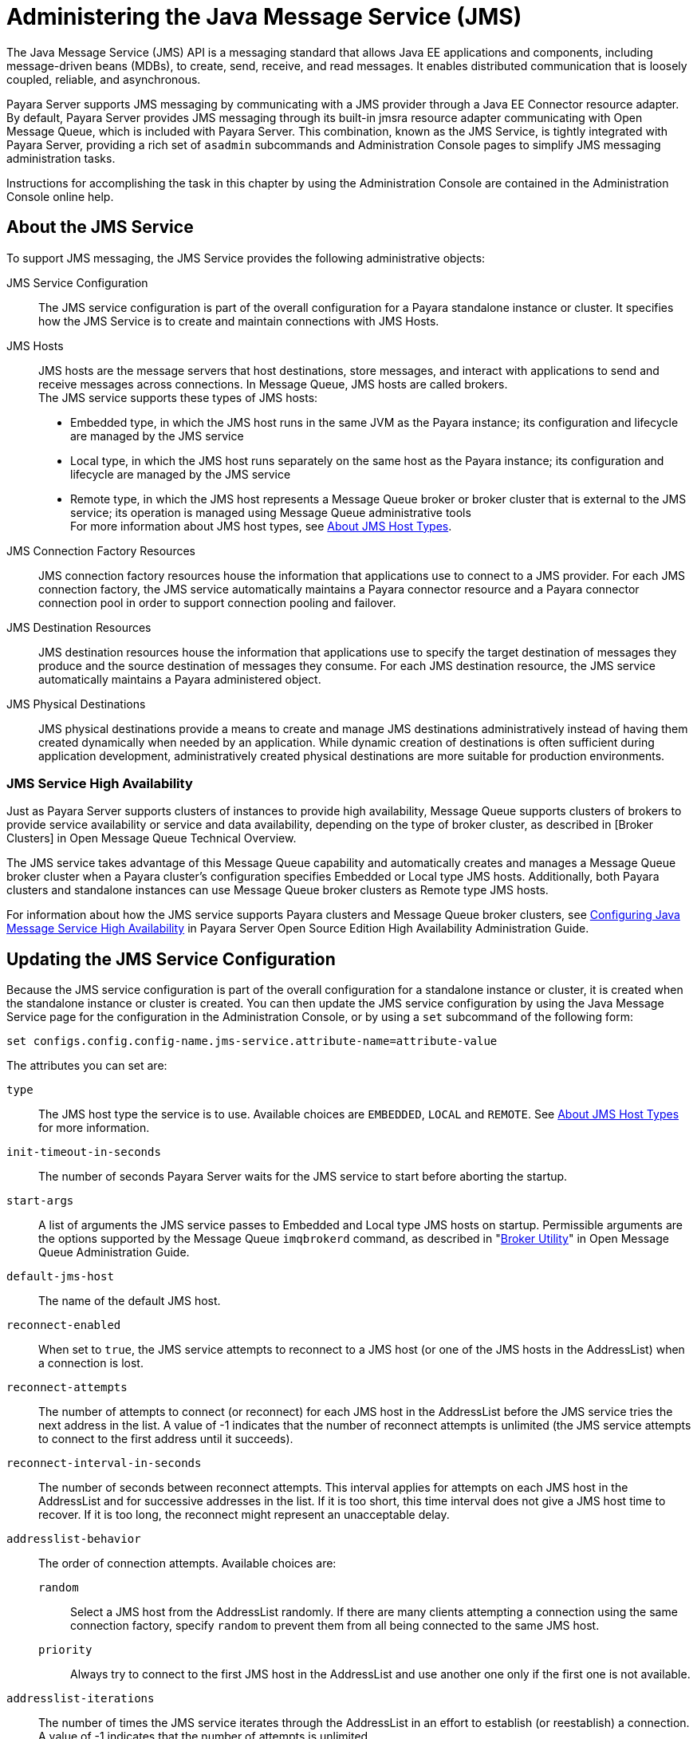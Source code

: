[[administering-the-java-message-service-jms]]
= Administering the Java Message Service (JMS)

The Java Message Service (JMS) API is a messaging standard that allows Java EE applications and components, including message-driven
beans (MDBs), to create, send, receive, and read messages. It enables distributed communication that is loosely coupled, reliable,
and asynchronous.

Payara Server supports JMS messaging by communicating with a JMS provider through a Java EE Connector resource adapter. By default,
Payara Server provides JMS messaging through its built-in jmsra resource adapter communicating with Open Message Queue, which is
included with Payara Server. This combination, known as the JMS Service, is tightly integrated with Payara Server, providing a
rich set of `asadmin` subcommands and Administration Console pages to simplify JMS messaging administration tasks.

Instructions for accomplishing the task in this chapter by using the Administration Console are contained in the Administration Console online help.

[[about-the-jms-service]]
== About the JMS Service

To support JMS messaging, the JMS Service provides the following administrative objects:

JMS Service Configuration::
  The JMS service configuration is part of the overall configuration for a Payara standalone instance or cluster. It specifies how the JMS Service is to
create and maintain connections with JMS Hosts.
JMS Hosts::
  JMS hosts are the message servers that host destinations, store   messages, and interact with applications to send and receive messages across connections.
  In Message Queue, JMS hosts are called brokers. +
  The JMS service supports these types of JMS hosts: +
  * Embedded type, in which the JMS host runs in the same JVM as the Payara instance; its configuration and lifecycle are managed by the JMS service
  * Local type, in which the JMS host runs separately on the same host as the Payara instance; its configuration and lifecycle are managed by the JMS service
  * Remote type, in which the JMS host represents a Message Queue broker or broker cluster that is external to the JMS service; its operation is managed using
  Message Queue administrative tools +
  For more information about JMS host types, see xref:docs:administration-guide:jms.adoc#about-jms-host-types[About JMS Host Types].
JMS Connection Factory Resources::
  JMS connection factory resources house the information that applications use to connect to a JMS provider. For each JMS connection factory, the JMS service
  automatically maintains a Payara connector resource and a Payara connector connection pool in order to support connection pooling and failover.
JMS Destination Resources::
  JMS destination resources house the information that applications use to specify the target destination of messages they produce and the source destination of
  messages they consume. For each JMS destination resource, the JMS service automatically maintains a Payara administered object.
JMS Physical Destinations::
  JMS physical destinations provide a means to create and manage JMS destinations administratively instead of having them created dynamically when needed by an application.
  While dynamic creation of destinations is often sufficient during application development, administratively created physical destinations are more suitable for production environments.

[[jms-service-high-availability]]
=== JMS Service High Availability

Just as Payara Server supports clusters of instances to provide high availability, Message Queue supports clusters of brokers to provide service availability or
service and data availability, depending on the type of broker cluster, as described in [Broker Clusters] in Open Message Queue Technical Overview.

The JMS service takes advantage of this Message Queue capability and automatically creates and manages a Message Queue broker cluster when a Payara cluster's configuration
specifies Embedded or Local type JMS hosts. Additionally, both Payara clusters and standalone instances can use Message Queue broker clusters as Remote type JMS hosts.

For information about how the JMS service supports Payara clusters and Message Queue broker clusters,
see xref:docs:ha-administration-guide:jms.adoc#configuring-java-message-service-high-availability[Configuring Java Message Service High Availability] in Payara Server Open
Source Edition High Availability Administration Guide.

[[updating-the-jms-service-configuration]]
== Updating the JMS Service Configuration

Because the JMS service configuration is part of the overall configuration for a standalone instance or cluster, it is created when the standalone instance or cluster is
created. You can then update the JMS service configuration by using the Java Message Service page for the configuration in the Administration Console, or by using a `set`
subcommand of the following form:

[source,shell]
----
set configs.config.config-name.jms-service.attribute-name=attribute-value
----

The attributes you can set are:

`type`::
  The JMS host type the service is to use. Available choices are
  `EMBEDDED`, `LOCAL` and `REMOTE`. See xref:docs:administration-guide:jms.adoc#about-jms-host-types[About JMS Host Types] for more information.
`init-timeout-in-seconds`::
  The number of seconds Payara Server waits for the JMS service to start before aborting the startup.
`start-args`::
  A list of arguments the JMS service passes to Embedded and Local type JMS hosts on startup. Permissible arguments are the options supported
  by the Message Queue `imqbrokerd` command, as described in "link:../../openmq/mq-admin-guide/command-line-reference.html#GMADG00280[Broker Utility]" in Open Message Queue
  Administration Guide.
`default-jms-host`::
  The name of the default JMS host.
`reconnect-enabled`::
  When set to `true`, the JMS service attempts to reconnect to a JMS host (or one of the JMS hosts in the AddressList) when a connection is lost.
`reconnect-attempts`::
  The number of attempts to connect (or reconnect) for each JMS host in the AddressList before the JMS service tries the next address in the list.
  A value of -1 indicates that the number of reconnect attempts is unlimited (the JMS service attempts to connect to the first address until it succeeds).
`reconnect-interval-in-seconds`::
  The number of seconds between reconnect attempts. This interval applies for attempts on each JMS host in the AddressList and for successive addresses in the list.
  If it is too short, this time interval does not give a JMS host time to recover. If it is too long, the reconnect might represent an unacceptable delay.
`addresslist-behavior`::
  The order of connection attempts. Available choices are: +
  `random`;;
    Select a JMS host from the AddressList randomly. If there are many clients attempting a connection using the same connection factory, specify `random` to prevent
    them from all being connected to the same JMS host.
  `priority`;;
    Always try to connect to the first JMS host in the AddressList and use another one only if the first one is not available.
`addresslist-iterations`::
  The number of times the JMS service iterates through the AddressList in an effort to establish (or reestablish) a connection. A value of -1 indicates that
  the number of attempts is unlimited.
`mq-scheme`::
`mq-service`::
  The Message Queue address scheme name and connection service name to use for the AddressList if a non-default scheme or service is to be used.
  See "link:../../openmq/mq-admin-guide/administered-object-attributes.html#GMADG00622[Connection Handling]" in Open Message Queue Administration Guide for syntax information.

NOTE: After making changes to the JMS service configuration, Payara Server instances that use the configuration must be restarted in order for the changes to be propagated.

[[setting-message-queue-broker-properties-in-the-jms-service-configuration]]
=== Setting Message Queue Broker Properties in the JMS Service Configuration

You can specify any Message Queue broker property in the JMS service configuration by adding it by name to the Additional Properties table on the Java Message
Service page for the configuration in the Administration Console, or by using a `set` subcommand of the following form:

[source,shell]
----
set configs.config.config-name.jms-service.property.broker-property-name=value
----

If the broker property name includes dots, preface the dots with two
backslashes (`\\`); for example, to set the `imq.system.max_count`
property, specify `imq\\.system\\.max_count` in the `set` subcommand.


NOTE: You can also set broker properties in the JMS host. If you set the same broker property in both the JMS service configuration and the JMS host,
the value specified in the JMS host is used.

[[administering-jms-hosts]]
== Administering JMS Hosts

A JMS host represents a Message Queue broker. JMS contains a JMS hosts list (the `AddressList` property) that contains all the JMS hosts that are used by Payara Server.
The JMS hosts list is populated with the hosts and ports of the specified Message Queue brokers and is updated whenever a JMS host configuration changes.
When you create JMS resources or deploy message driven beans, the resources or beans inherit the JMS hosts list.

For information about administering JMS hosts that are servicing Payara clusters,
see xref:docs:ha-administration-guide:jms.adoc#configuring-payara-clusters-to-use-message-queue-broker-clusters[Configuring Payara Clusters to Use Message Queue Broker Clusters] in
Payara Server Open Source Edition High Availability Administration Guide.

[[about-jms-host-types]]
=== About JMS Host Types

The JMS service uses Message Queue (MQ) brokers as JMS hosts, integrating them in three ways:

Embedded Type::
  When the JMS service configuration's `type` attribute is `EMBEDDED`, the MQ broker is co-located in the same JVM as the Payara server instance it services.
  The JMS service starts it in-process and manages its configuration and lifecycle. For this type, the JMS service uses lazy initialization to start the broker when the first JMS operation
is requested instead of immediately when the Payara instance is started. If necessary, you can force startup of the broker by
using the xref:docs:reference-manual:jms-ping.adoc[`jms-ping`] command. Additionally, if the Payara instance is a standalone instance (not a clustered instance),
JMS operations use a Message Queue feature called direct mode to bypass the networking stack, leading to performance optimization.

Local Type::
  When the JMS service configuration's `type` attribute is `LOCAL`, the JMS service starts the MQ broker specified in the configuration as the default JMS host in a
  separate process on the same host as the Payara server instance. The JMS service manages its configuration and lifecycle. For this type, the JMS service starts the broker
  immediately when the Payara instance is started. The JMS service provides the Message Queue broker an additional port to start the RMI registry. This port number is equal
  to the broker's JMS port plus 100. For example, if the JMS port number is 37676, then the additional port's number will be 37776. Additionally, the `start-args` property
  of the JMS service configuration can be used to specify Message Queue broker startup options.
Remote Type::
  When the JMS service configuration's `type` attribute is `REMOTE`, the JMS service uses the information defined by the default JMS host to communicate with an
  MQ broker or broker cluster that has been configured and started using Message Queue tools. Ongoing administration and tuning of the broker or broker cluster
  are also performed using Message Queue tools.

[[configuring-embedded-and-local-jms-hosts]]
=== Configuring Embedded and Local JMS Hosts

Because the JMS service, not Message Queue, manages Embedded and Local JMS hosts automatically, you should avoid using Message Queue utilities to configure them. Instead,
specify broker properties in the JMS service configuration or in the JMS host.

Should the need to use Message Queue utilities arise, you must use the `-varhome` option when running certain Message Queue utilities to specify the `IMQ_VARHOME`
location of the Embedded or Local JMS host. This location depends on which Payara instance the JMS host is servicing:

* For `server`, the Domain Administration Server (DAS), the `IMQ_VARHOME` location is:
+
[source,shell]
----
domain-root-dir/domain-dir/imq
----
* For any other Payara instance, the `IMQ_VARHOME` location is: +
[source,shell]
----
as-install/nodes/node-name/instance-name/imq
----

For example, the broker log file for an Embedded or Local JMS host servicing the DAS is available at domain-root-dir`/`domain-dir`/imq/instances/imqbroker/log/log.txt`,
and the broker log file for an Embedded or Local JMS host servicing any other Payara instance is
available at as-install`/nodes/`node-name`/`instance-name`/imq/instances/`mq-instance-name`/log/log.txt`.

NOTE: When using Message Queue utilities on the Windows platform, you must explicitly use the Windows executable (`.exe`) versions of the utilities,
even when running command shells such as Cygwin. For example, instead of running `imqcmd`, you must run `imqcmd.exe`.

[[to-create-a-jms-host]]
=== To Create a JMS Host

The default JMS service configuration includes a JMS host, `default_JMS_host`. For most situations, this host is sufficient, so replacing it or creating additional
JMS hosts is not often necessary and is a task for advanced users. Use the `create-jms-host` subcommand in remote `asadmin` mode to create an additional JMS host.

. Ensure that the server is running. Remote `asadmin` subcommands require a running server.
. Create the JMS host by using the xref:docs:reference-manual:create-jms-host.adoc[`create-jms-host`] subcommand:
+
[source,shell]
----
asadmin> create-jms-host --mqhost hostName --mqport portNumber
--mquser adminUser --mqpassword adminPassword --target glassfishTarget
--property mqBrokerPropList --force trueFalse jms-host-name
----
`--mqhost`::
  The host name of the Message Queue broker.
`--mqport`::
  The port number of the Message Queue broker.
`--mquser`::
  The user name of the administrative user of the Message Queue broker.
`--mqpassword`::
  The password of the administrative user of the Message Queue broker.
`--target`::
  The Payara Server object for which the JMS host is being created.
  For details, see link:../reference-manual/create-jms-host.html#GSRFM00039[`create-jms-host`].
`--property`::
  A list of one or more Message Queue broker properties to configure the broker. The list is colon-separated (`:`) and has the form:
+
[source,shell]
----
prop1Name=prop1Value:prop2Name=prop2Value:...
----
 If a broker property name includes dots, preface the dots with two backslashes (`\\`); for example, to include the `imq.system.max_count` property, specify
`imq\\.system\\.max_count` in the `--property` option. +

NOTE: You can also set broker properties in the JMS service configuration. If you set the same broker property in both the JMS host and the JMS service configuration,
the value specified in the JMS host is used.

`--force`::
  Specifies whether the subcommand overwrites the existing JMS host of the same name. The default value is `false`.
jms-host-name::
  The unique name of the JMS host.

[[example-17-1-creating-a-jms-host]]
.Example 17-1 Creating a JMS Host

This example creates a JMS host named `MyNewHost`.

[source,shell]
----
asadmin> create-jms-host --mqhost pigeon --mqport 7677
--mquser admin --mqpassword admin MyNewHost
Jms Host MyNewHost created.
Command create-jms-host executed successfully.
----

[[to-list-jms-hosts]]
=== To List JMS Hosts

Use the `list-jms-hosts` subcommand in remote `asadmin` mode to list the existing JMS hosts.

.  Ensure that the server is running. Remote `asadmin` subcommands require a running server.
.  List the JMS hosts by using the xref:docs:reference-manual:list-jms-hosts.adoc[`list-jms-hosts`] subcommand.

[[example-17-2-listing-jms-hosts]]
.Example 17-2 Listing JMS Hosts

The following subcommand lists the existing JMS hosts.

[source,shell]
----
asadmin> list-jms-hosts
default_JMS_host
MyNewHost
Command list-jmsdest executed successfully
----

[[to-update-a-jms-host]]
=== To Update a JMS Host

Use the `set` subcommand in remote `asadmin` mode to update an existing JMS host.

. Ensure that the server is running. Remote `asadmin` subcommands require a running server.
. Use the xref:docs:reference-manual:get.adoc[`get`] subcommand to list the current attribute values of the desired JMS host: +
[source,shell]
----
asadmin> get configs.config.config-name.jms-service.jms-host.jms-host-name.*
----
For information about JMS host attributes, see xref:docs:reference-manual:create-jms-host.adoc[`create-jms-host`(1)].
. Use the xref:docs:reference-manual:set.adoc[`set`] subcommand to modify a JMS host attribute: +
[source,shell]
----
asadmin> set configs.config.config-name.jms-service.jmshost.
jms-host-name.attribute-name=attribute-value
----

The attributes you can set are:::
`host`::
  The host name of the Message Queue broker.
`port`::
  The port number of the Message Queue broker.
`admin-user-name`::
  The user name of the administrative user of the Message Queue broker.
`admin-password`::
  The password of the administrative user of the Message Queue broker.
`property.`broker-property-name::
  A Message Queue broker property. The property, and the value assigned to it, are used to configure the Message Queue broker. +

  If the broker property name includes dots, preface the dots with two backslashes (`\\`); for example, to include the `imq.system.max_count` property,
  specify `imq\\.system\\.max_count` in the `set` subcommand. +

NOTE: You can also set broker properties in the JMS service configuration. If you set the same broker property in both the JMS host and the JMS service configuration,
the value specified in the JMS host is used.

[[example-17-3-updating-jms-host]]
.Example 17-3 Updating a JMS Host

This example changes the value of the `host` attribute of the JMS host `default_JMS_Host`. By default this value is `localhost`.

[source,shell]
----
asadmin> set configs.config.server-config.jms-service.jms-host.default_JMS_host.host=
"server1.middleware.example.com"
----

[[to-delete-a-jms-host]]
=== To Delete a JMS Host

Use the `delete-jms-host` subcommand in remote `asadmin` mode to delete a JMS host from the JMS service. If you delete the only JMS host,
the JMS service will not be able to start until you create a new JMS host.

. Ensure that the server is running. Remote `asadmin` subcommands require a running server.
. List the JMS hosts by using the xref:docs:reference-manual:list-jms-hosts.adoc[`list-jms-hosts`] subcommand.
. Delete a JMS host by using the xref:docs:reference-manual:delete-jms-host.adoc[`delete-jms-host`] subcommand.

[[example-17-4-deleting-a-jms-host]]
.Example 17-4 Deleting a JMS Host

This example deletes a JMS host named `MyNewHost`.

[source,shell]
----
asadmin> delete-jms-host MyNewHost
Command delete-jms-host executed successfully.
----

[[administering-jms-connection-factories-and-destinations]]
== Administering JMS Connection Factories and Destinations

The JMS API uses two kinds of administered objects. Connection factory objects allow an application to create other JMS objects programmatically.
Destination objects serve as repositories for messages. How these objects are created is specific to each implementation of JMS.
In Payara Server, JMS is implemented by performing the following tasks:

* Creating a connection factory
* Creating a destination, which requires creating a physical destination and a destination resource that refers to the physical destination

JMS applications use the Java Naming and Directory Interface (JNDI) API to access the connection factory and destination resources.
A JMS application normally uses at least one connection factory and at least one destination. By studying the application or consulting with the application developer,
you can determine what resources must be created. The order in which the resources are created does not matter.

The Jakarta EE standard specifies that certain default resources be made available to applications, and defines specific JNDI names for these default resources.
Payara Server makes these names available through the use of logical JNDI names, which map Java EE standard JNDI names to specific Payara Server resources.
For JMS connection factory resources, the Jakarta EE standard name `java:comp/DefaultJMSConnectionFactory` is mapped to the `jms/__defaultConnectionFactory` resource.

Payara Server provides the following types of connection factory objects: +

* `QueueConnectionFactory` objects, used for point-to-point communication
* `TopicConnectionFactory` objects, used for publish-subscribe communication
* `ConnectionFactory` objects, which can be used for both point-to-point and publish-subscribe communications (recommended for new applications)

Payara Server provides the following types of destination objects: +

* `Queue` objects, used for point-to-point communication
* `Topic` objects, used for publish-subscribe communication

The subcommands in this section can be used to administer both the connection factory resources and the destination resources.
For information on JMS service support of connection pooling and failover, see xref:docs:ha-administration-guide:jms.adoc#connection-failover[Connection Failover]
in Payara Server Open Source Edition High Availability Administration Guide. For instructions on administering physical destinations,
see xref:docs:administration-guide:jms.adoc#administering-jms-physical-destinations[Administering JMS Physical Destinations].

[[to-create-a-connection-factory-or-destination-resource]]
=== To Create a Connection Factory or Destination Resource

For each JMS connection factory that you create, Payara Server creates a connector connection pool and connector resource. For each JMS destination that you create,
Payara Server creates a connector admin object resource. If you delete a JMS resource, Payara Server automatically deletes the connector resources.

Use the `create-jms-resource` command in remote `asadmin` mode to create a JMS connection factory resource or a destination resource.

TIP: To specify the `addresslist` property (in the format `host:mqport,host2:mqport,host3:mqport`) for the `asadmin create-jms-resource` command,
escape the : by using `\\`. For example, `host1\\:mqport,host2\\:mqport,host3\\:mpqport`.

To update a JMS connection factory, use the `set` subcommand for the underlying connector connection pool,
See xref:docs:administration-guide:connectors.adoc#to-update-a-connector-connection-pool[To Update a Connector Connection Pool].

To update a destination, use the `set` subcommand for the admin object resource.
See xref:docs:administration-guide:connectors.adoc#to-update-an-administered-object[To Update an Administered Object].

. Ensure that the server is running. Remote `asadmin` subcommands require a running server.
. Create a JMS resource by using the xref:docs:reference-manual:create-jms-resource.adoc[`create-jms-resource`] command. +
Information about the properties for the subcommand is included in this help page.
. If needed, restart the server. +
Some properties require server restart. See xref:docs:administration-guide:overview.adoc[Configuration Changes That Require Restart].
If your server needs to be restarted, see xref:docs:administration-guide:domains.adoc#to-restart-a-domain[To Restart a Domain].

[[example-17-5-creating-a-jms-connection-factory]]
.Example 17-5 Creating a JMS Connection Factory

This example creates a connection factory resource of type `jakarta.jms.ConnectionFactory` whose JNDI name is `jms/DurableConnectionFactory`.
The `ClientId` property sets a client ID on the connection factory so that it can be used for durable subscriptions. The JNDI name for a JMS resource customarily
includes the `jms/` naming subcontext.

[source,shell]
----
asadmin> create-jms-resource --restype jakarta.jms.ConnectionFactory
--description "connection factory for durable subscriptions"
--property ClientId=MyID jms/DurableConnectionFactory
Command create-jms-resource executed successfully.
----

[[example-17-6-creating-a-jms-destination]]
.Example 17-6 Creating a JMS Destination

This example creates a destination resource whose JNDI name is `jms/MyQueue`.

[source,shell]
----
asadmin> create-jms-resource --restype jakarta.jms.Queue
--property Name=PhysicalQueue jms/MyQueue
Command create-jms-resource executed successfully.
----

[[to-list-jms-resources]]
=== To List JMS Resources

Use the `list-jms-resources` subcommand in remote `asadmin` mode to list the existing connection factory and destination resources.

. Ensure that the server is running. Remote `asadmin` subcommands require a running server.
. List the existing JMS resources by using the xref:docs:reference-manual:list-jms-resources.adoc[`list-jms-resources`] subcommand.

[[example-17-7-listing-all-jms-resources]]
.Example 17-7 Listing All JMS Resources

This example lists all the existing JMS connection factory and destination resources.

[source,shell]
----
asadmin> list-jms-resources
jms/Queue
jms/ConnectionFactory
jms/DurableConnectionFactory
jms/Topic
Command list-jms-resources executed successfully
----

[[example-17-8-list-a-jms-resource-of-a-specific-type]]
Example 17-8 Listing a JMS Resources of a Specific Type

This example lists the resources for the resource type `javax`.

[source,shell]
----
asadmin> list-jms-resources --restype jakarta.jms.TopicConnectionFactory
jms/DurableTopicConnectionFactory
jms/TopicConnectionFactory
Command list-jms-resources executed successfully.
----

[[to-delete-a-connection-factory-or-destination-resource]]
=== To Delete a Connection Factory or Destination Resource

Use the `delete-jms-resource` subcommand in remote `asadmin` mode to remove the specified connection factory or destination resource.

Before You Begin:

Ensure that you remove all references to the specified JMS resource before running this subcommand.

. Ensure that the server is running. Remote `asadmin` subcommands require a running server.
. List the existing JMS resources by using the xref:docs:reference-manual:list-jms-resources.adoc[`list-jms-resources`] subcommand.
. Delete the JMS resource by using the xref:docs:reference-manual:delete-jms-resource.adoc[`delete-jms-resource`] subcommand.

[[example-17-9-deleting-a-jms-resource]]
.Example 17-9 Deleting a JMS Resource

This example deletes the `jms/Queue` resource.

[source,shell]
----
asadmin> delete-jms-resource jms/Queue
Command delete-jms-resource executed successfully
----

[[administering-jms-physical-destinations]]
== Administering JMS Physical Destinations

Messages are delivered for routing and delivery to consumers by using physical destinations in the JMS provider.
A physical destination is identified and encapsulated by an administered object (such as a `Topic` or `Queue` destination resource) that an application component
uses to specify the destination of messages it is producing and the source of messages it is consuming. For instructions on configuring a destination resource,
see xref:docs:administration-guide:jms.adoc#to-create-a-connection-factory-or-destination-resource[To Create a Connection Factory or Destination Resource].

If a message-driven bean is deployed and the physical destination it listens to does not exist,
Payara Server automatically creates the physical destination and sets the value of the `maxNumActiveConsumers` property to `-1`. However, it is good practice to create
the physical destination beforehand. The first time that an application accesses a destination resource, Message Queue automatically creates the physical destination
specified by the Name property of the destination resource. This automatically created physical destination is temporary and expires after a period specified by a
Message Queue configuration property, provided that there are no messages in it and no message producers or consumers connected to it.

[[to-create-a-jms-physical-destination]]
=== To Create a JMS Physical Destination

For production purposes, always create physical destinations. During the development and testing phase, however, this step is not required.
Use the `create-jmsdest` subcommand in remote `asadmin` mode to create a physical destination.

Because a physical destination is actually a Message Queue object rather than a server object, you use Message Queue broker commands to update properties.

. Ensure that the server is running. Remote `asadmin` subcommands require a running server.
. Create a JMS physical destination by using the xref:docs:reference-manual:create-jmsdest.adoc[`create-jmsdest`] subcommand. +
Information about the properties for the subcommand is included in this help page.
. If needed, restart the server. +
Some properties require server restart. See xref:docs:administration-guide:overview.adoc#configuration-changes-that-require-restart[Configuration Changes That Require Restart].
If your server needs to be restarted, see xref:docs:administration-guide:domains.adoc#to-restart-a-domain[To Restart a Domain].


[[example-17-10-creating-a-jms-physical-destination]]
.Example 17-10 Creating a JMS Physical Destination

This example creates a queue named `PhysicalQueue`.

[source,shell]
----
asadmin> create-jmsdest --desttype queue --property
User=public:Password=public PhysicalQueue
Command create-jmsdest executed successfully.
----

[[to-list-jms-physical-destinations]]
=== To List JMS Physical Destinations

Use the `list-jmsdest` subcommand in remote `asadmin` mode to list the existing JMS physical destinations.

. Ensure that the server is running. Remote `asadmin` subcommands require a running server.
. List the existing JMS physical destinations by using the xref:docs:reference-manual:list-jmsdest.adoc[`list-jmsdest`] subcommand.

.Example 17-11 Listing JMS Physical Destinations
[source,shell]
----
asadmin> list-jmsdest
PhysicalQueue queue {}
PhysicalTopic topic {}
Command list-jmsdest executed successfully.
----
This example lists the physical destinations for the default server instance.

[[to-purge-messages-from-a-physical-destination]]
=== To Purge Messages From a Physical Destination

Use the `flush-jmsdest` subcommand in remote `asadmin` mode to purge the messages from a physical destination in the specified target's JMS service configuration.

. Ensure that the server is running. Remote `asadmin` subcommands require a running server.
. Purge messages from the a JMS physical destination by using the xref:docs:reference-manual:flush-jmsdest.adoc[`flush-jmsdest`] subcommand.
. If needed, restart the server. Some properties require server restart.
See xref:docs:administration-guide:overview.adoc#configuration-changes-that-require-restart[Configuration Changes That Require Restart].
If your server needs to be restarted, see  xref:docs:administration-guide:domains.adoc#to-restart-a-domain[To Restart a Domain].

.Example 17-12 Flushing Messages From a JMS Physical Destination
[source,shell]
----
asadmin> flush-jmsdest --desttype queue PhysicalQueue
Command flush-jmsdest executed successfully
----
This example purges messages from the queue named `PhysicalQueue`.

[[to-delete-a-jms-physical-destination]]
=== To Delete a JMS Physical Destination

Use the `delete-jmsdest` subcommand in remote `asadmin` mode to remove the specified JMS physical destination.

. Ensure that the server is running. Remote `asadmin` subcommands require a running server.
. List the existing JMS physical destinations by using the xref:docs:reference-manual:list-jmsdest.adoc[`list-jmsdest`] subcommand.
. Delete the physical resource by using the xref:docs:reference-manual:delete-jmsdest.adoc[`delete-jmsdest`] subcommand.

.Example 17-13 Deleting a Physical Destination
[source,shell]
----
asadmin> delete-jmsdest --desttype queue PhysicalQueue
Command delete-jmsdest executed successfully
----
This example deletes the queue named `PhysicalQueue`.

[[special-situations-when-using-the-jms-service]]
== Special Situations When Using the JMS Service

As mentioned earlier, Message Queue, through the built-in `jmsra` resource adapter, is tightly integrated with PayaraServer to provide JMS messaging managed through a
rich set of `asadmin` subcommands and Administration Console pages to simplify JMS messaging administration tasks. In most instances, this tight integration is
transparent and automatic, requiring no special effort on the part of an administrator. In certain special situations, though, an administrator must perform a task
such a setting a Message Queue broker property or a Payara object attribute to enable or disable a capability of the integration.

The topics in this section describe these situations.

Restarting an Embedded or Local Broker That Has Failed::
  Because the JMS service, not Message Queue, manages the lifecycle of brokers acting as Embedded and Local JMS hosts, do not use the `imqbrokerd`
  Message Queue utility to start such a broker that has failed. Instead, restart the Payara instance that the broker is servicing.
Changing the Admin User Password for an Embedded or Local Broker::
  Follow these steps to change the `admin` user password for an Embedded
  or Local broker: +
  . Make sure the broker is running.
  . Use the `imqusermgr` Message Queue utility to change the password of the `admin` user.
  . Edit the configuration of the JMS host, changing the password of the `admin` user to the new password.
  . Restart the Payara instance that the broker is servicing. +
  When changing the password for the brokers in a broker cluster, first   perform steps 1 and 2 on each broker. Then, perform step 3.
  Finally, perform step 4 on each broker. Using SSL to Connect to an Oracle Internet Directory (OID) or Oracle

Virtual Directory (OVD) User Respository::
  When using SSL to connect to an OID or OVD user repository, you must set the `imq.user_repository.ldap.ssl.socketfactory`
  Message Queue broker property to `com.sun.enterprise.security.auth.realm.ldap.CustomSocketFactory`.

[[troubleshooting-the-jms-service]]
== Troubleshooting the JMS Service

If you encounter problems, consider the following:

* Use the xref:docs:reference-manual:jms-ping.adoc[`jms-ping`] subcommand to confirm that the Message Queue broker is running.
* View the Payara Server log file. For `server`, the DomainAdministrations Server (DAS), the log is available at domain-dir`/logs/server.log`;
for other Payara instances, the log is available at as-install`/nodes/`node-name`/`instance-name`/logs/server.log`. +
If the log file indicates that a Message Queue broker acting as a Remote JMS host did not respond to a message, stop the broker and then restart it.
* View the broker log. For a broker associated with the Domain Administration Server (DAS), the log is available at domain-dir`/imq/instances/imqbroker/log/log.txt`;
for brokers associated with other Payara instances, the log is available at as-install`/nodes/`node-name`/`instance-name`/imq/instances/`mq-instance-name`/log/log.txt`.
* For Remote type JMS hosts, be sure to start Message Queue brokers first, then Payara Server instances.
* If all Message Queue brokers are down, it can take up to 30 minutes for Payara Server to go down or up when you are using the default values in JMS.
You can change the default values for this timeout. For example: +
[source,shell]
----
asadmin set domain1.jms-service.reconnect-interval-in-seconds=5
----

[[using-the-generic-resource-adapter-for-jms-to-integrate-supported-external-jms-providers]]
== Using the Generic Resource Adapter for JMS to Integrate Supported External JMS Providers

Payara Server supports the integration and use of Oracle WebLogic JMS and IBM WebSphere MQ JMS providers through the use of the Generic Resource Adapter for
JMS (GenericJMSRA). This Java EE connector 1.5 resource adapter can wrap the JMS client library of Oracle WebLogic JMS and IBM WebSphere MQ and make it available for
use by Payara. The adapter is a `.rar` archive that can be deployed and configured using Payara Server administration tools.

[[configuring-genericjmsra-for-supported-external-jms-providers]]
=== Configuring GenericJMSRA for Supported External JMS Providers

GenericJMSRA has three main properties that need to be configured: `SupportXA`, `DeliveryType`, and `ProviderIntegrationMode`.
The values that need to be set for them depends on the capabilities of the JMS provider being used, as follows:

* `SupportXA` — indicates whether the JMS provider supports XA or not.
* `DeliveryType` — indicates whether an MDB should use a `ConnectionConsumer` or `Consumer.receive()` when consuming messages.
* `ProviderIntegrationMode` — indicates what mode of integration is required. The available integration modes are jndi and javabean.
Some JMS providers support only one integration mode while others may offer the choice of both
** If jndi is specified, then the resource adapter will obtain JMS connection factories and destinations from the JMS provider's JNDI repository.
** If javabean is specified then the resource adapter will obtain JMS connection factories and destinations by instantiating the appropriate classes directly. +
Which option is specified determines which other properties need to be set.

[[to-deploy-and-configure-genericjmsra]]
==== *To Deploy and Configure GenericJMSRA*

Before deploying GenericJMSRA, JMS client libraries must be made available to Payara Server. For some JMS providers, client libraries might also include native libraries.
In such cases, these native libraries must be made available to any Payara Server JVMs.

. Download the `genericra.rar` archive.
. Deploy GenericJMSRA the same way you would deploy a connector module. +
See xref:docs:application-deployment-guide:deploying-applications.adoc#deploying-a-connector-module[Deploying a Connector Module] in
Payara Server Open Source Edition Application Deployment Guide.
. Configure the resource adapter's properties. See  xref:docs:administration-guide:jms.adoc#genericjmsra-configuration-properties[GenericJMSRA Configuration Properties].
. Create a connector connection pool. See xref:docs:administration-guide:connectors.adoc#to-create-a-connector-connection-pool[To Create a Connector Connection Pool].
. Create a connector resource. See xref:docs:administration-guide:connectors.adoc#to-create-a-connector-resource[To Create a Connector Resource].
.  Create an administered object resource. See xref:docs:administration-guide:connectors.adoc#to-create-an-administered-object[To Create an Administered Object].

[[genericjmsra-configuration-properties]]
==== *GenericJMSRA Configuration Properties*

The following table describes the properties that can be set to when configuring the resource adapter.

[header, cols="2,2,1,5"]
|===
|Property Name |Valid Values |Default Value |Description

|`SupportsXA` |`true/false` |false |Specifies whether the JMS client supports XA transactions.

|`DeliveryType` | `Synchronous`/`Asynchronous` |Asynchronous |Specifies whether an MDB should use a `ConnectionConsumer` (Asynchronous) or `consumer.receive()`
(Synchronous) when consuming messages.

|`QueueConnectionFactoryClassName` |A valid class name |None |Class name of `jakarta.jms.QueueConnectionFactory` implementation of the JMS client.
This class must be made available on the application server classpath. Used if `ProviderIntegrationMode` is `javabean`.

|`TopicConnectionFactoryClassName` |A valid class name |None |Class name of `jakarta.jms.TopicConnectionFactory` implementation of the JMS client.
This class must be made available on the application server classpath. Used if `ProviderIntegrationMode` is specified as `javabean`.

|`XAConnectionFactoryClassName` |A valid class name |None |Class name of `jakarta.jms.ConnectionFactory` implementation of the JMS client.
This class must be made available on the application server classpath. Used if `ProviderIntegrationMode` is specified as `javabean`.

|`XAQueueConnectionFactoryClassName` |A valid class name |None |Class name of `jakarta.jms.``XAQueueConnectionFactory` implementation of the JMS client.
This class must be made available on the application server classpath. Used if `ProviderIntegrationMode` is specified as `javabean`.

|`XATopicConnectionFactoryClassName` |A valid class name |None |Class name of `jakarta.jms.``XATopicConnectionFactory` implementation of the JMS client.
This class must be made available on the application server classpath. Used if `ProviderIntegrationMode` is `javabean`.

|`TopicClassName` |A valid class name |None |Class Name of `jakarta.jms.Topic` implementation of the JMS client.
This class must be made available on the application server classpath. Used if `ProviderIntegrationMode` is `javabean`.

|`QueueClassName` |A valid class name |None |Class Name of `jakarta.jms.Queue` implementation of the JMS client.
This class must be made available on the application server classpath. Used if `ProviderIntegrationMode` is specified as a `javabean`.

|`ConnectionFactoryProperties` |Name value pairs separated by comma |None |Specifies the `javabean` property names and values of the `ConnectionFactory` of the JMS client.
Required only if `ProviderIntegrationMode` is `javabean`.

|`JndiProperties` |Name value pairs separated by comma |None |Specifies the JNDI provider properties to be used for connecting to the JMS provider's JNDI.
Used only if `ProviderIntegrationMode` is `jndi`.

|`CommonSetterMethodName` |Method name |None |Specifies the common setter method name that some JMS vendors use to set the properties on their administered objects.
Used only if `ProviderIntegrationMode` is `javabean`. For example, in the case of Message Queue, this would be `setProperty`.

|`UserName` |Name of the JMS user |None |User name to connect to the JMS Provider.

|`Password` |Password for the JMS user |None |Password to connect to the JMS provider.

|`RMPolicy` |`ProviderManaged` or `OnePerPhysicalConnection` |`Provider``Managed` a|
The `isSameRM` method on an `XAResource` is used by the Transaction
Manager to determine if the Resource Manager instance represented by two
`XAResources` are the same. When `RMPolicy` is set to `ProviderManaged`
(the default value), the JMS provider is responsible for determining the
`RMPolicy` and the `XAResource` wrappers in GenericJMSRA merely delegate
the `isSameRM` call to the JMS provider's XA resource implementations.
This should ideally work for most JMS providers.

Some `XAResource` implementations such as WebSphere MQ rely on a
resource manager per physical connection and this causes issues when
there is inbound and outbound communication to the same queue manager in
a single transaction (for example, when an MDB sends a response to a
destination). When `RMPolicy` is set to `OnePerPhysicalConnection`, the
XAResource wrapper implementation's `isSameRM` in GenericJMSRA would
check if both the `XAResources` use the same physical connection, before
delegating to the wrapped objects.

|===

[[connection-factory-properties]]
==== *Connection Factory Properties*

`ManagedConnectionFactory` properties are specified when a `connector-connection-pool` is created.
All the properties specified while creating the resource adapter can be overridden in a `ManagedConnectionFactory`. Additional properties available only in
`ManagedConnectionFactory` are given below.

[header, cols="2,2,1,5"]
|===
|Property Name |Valid Values |Default Value |Description
|`ClientId` |A valid client ID |None |`ClientID` as specified by JMS 1.1 specification.

|`ConnectionFactoryJndiName` |JNDI Name |None |JNDI name of the connection factory bound in the JNDI tree of the JMS provider. The administrator should provide
all connection factory properties (except `clientID`) in the JMS provider itself. This property name will be used only if `ProviderIntegratinMode` is `jndi`.

|`ConnectionValidationEnabled` |true/false |false |If set to true, the resource adapter will use an exception listener to catch any connection exception and
will send a `CONNECTION_ERROR_OCCURED` event to application server.
|===

[[destination-properties]]
==== *Destination Properties*

Properties in this section are specified when a destination (queue or topic) is created. All the resource adapter properties can be overridden in a destination.
Additional properties available only in the destination are given below.

[header, cols="2,2,1,5"]
|===

|Property Name |Valid Value |Default Value |Description
|`DestinationJndiName` |JNDI Name |None |JNDI name of the destination bound in the JNDI tree of the JMS provider. The Administrator should provide all properties
in the JMS provider itself. This property name will be used only if `ProviderIntegrationMode` is `jndi`.

|`DestinationProperties` |Name value pairs separated by a comma |None |Specifies the `javabean` property names and values of the destination of the JMS client.
Required only if `ProviderIntegrationMode` is `javabean`.

|===

[[activation-spec-properties]]
==== *Activation Spec Properties*

Properties in this section are specified in the Payara Server `glassfish-ejb-jar.xml` deployment descriptor of an MDB as `activation-config-properties`.
All the resource adapter properties can be overridden in an Activation Spec. Additional properties available only in ActivationSpec are given below.

[header, cols="2,2,1,5"]
|===
|Property Name |Valid Value |Default Value |Description
|`MaxPoolSize` |An integer |8 |Maximum size of server session pool internally created by the resource adapter for achieving concurrent message delivery.
This should be equal to the maximum pool size of MDB objects.

|`MaxWaitTime` |An integer |3 |The resource adapter will wait for the time in seconds specified by this property to obtain a server session from its internal pool.
If this limit is exceeded, message delivery will fail.

|`SubscriptionDurability` |Durable or Non-Durable |Non-Durable |`SubscriptionDurability` as specified by JMS 1.1 specification.

|`SubscriptionName` | + |None |`SubscriptionName` as specified by JMS 1.1 specification.

|`MessageSelector` |A valid message selector |None |`MessageSelector` as specified by JMS 1.1 specification.

|`ClientID` |A valid client ID |None |`ClientID` as specified by JMS 1.1 specification.

|`ConnectionFactoryJndiName` |A valid JNDI Name |None |JNDI name of connection factory created in JMS provider.
This connection factory will be used by resource adapter to create a connection to receive messages. Used only if `ProviderIntegrationMode` is configured as `jndi`.

|`DestinationJndiName` |A valid JNDI Name |None |JNDI name of destination created in JMS provider.
This destination will be used by resource adapter to create a connection to receive messages from. Used only if `ProviderIntegrationMode` is configured as `jndi`.

|`DestinationType` |`jakarta.jms.Queue` or `jakarta.jms.Topic` |Null |Type of the destination the MDB will listen to.

|`DestinationProperties` |Name-value pairs separated by comma |None |Specifies the `javabean` property names and values of the destination of the JMS client.
Required only if `ProviderIntegrationMode` is `javabean`.

|`RedeliveryAttempts` |integer | + |Number of times a message will be delivered if a message causes a runtime exception in the MDB.

|`Redelivery``Interval` |time in seconds | + |Interval between repeated deliveries, if a message causes a runtime exception in the MDB.

|`SendBadMessagesToDMD` |true/false |False |Indicates whether the resource adapter should send the messages to a dead message destination,
if the number of delivery attempts is exceeded.

|`DeadMessageDestinationJndiName` |a valid JNDI name. |None |JNDI name of the destination created in the JMS provider.
This is the target destination for dead messages. This is used only if `ProviderIntegrationMode` is `jndi`.

|`DeadMessageDestinationClassName` |class name of destination object. |None |Used if `ProviderIntegrationMode` is `javabean`.

|`DeadMessageDestinationProperties` |Name Value Pairs separated by comma |None |Specifies the `javabean` property names and values of the destination of the JMS client.
This is required only if `ProviderIntegrationMode` is `javabean`.

|`DeadMessageConnectionFactoryJndiName` |a valid JNDI name |None |JNDI name of the connection factory created in the JMS provider.
This is the target connection factory for dead messages. This is used only if `ProviderIntegrationMode` is `jndi`.

|`DeadMessageDestinationType` |queue or topic destination |None |The destination type for dead messages.

|`ReconnectAttempts` |integer |0 |Number of times a reconnect will be attempted in case exception listener catches an error on connection.

|`ReconnectInterval` |time in seconds |0 |Interval between reconnects.

|===


[[using-genericjmsra-with-weblogic-jms]]
=== Using GenericJMSRA with WebLogic JMS

You can configure GenericJMSRA to enable applications running in Payara Server to send messages to, and receive messages from, Oracle WebLogic JMS.

GenericJMSRA should be used in conjunction with the WebLogic Server Thin
T3 Client. Due to the nature of this client, messages exchanged between
Payara Server and WebLogic Server cannot be sent or received in XA
transactions. There is also only limited support for asynchronous
receipt of messages in an MDB, as described in detail
in xref:docs:administration-guide:jms.adoc#limitations-when-using-genericjmsra-with-weblogic-jms[Limitations When Using GenericJMSRA with WebLogic JMS].

[[deploy-the-weblogic-thin-t3-client-jar-in-payara-server]]
==== *Deploy the WebLogic Thin T3 Client JAR in Payara Server*

WebLogic Server provides several different clients for use by standalone applications that run outside of WebLogic Server.
These client are summarized in "http://www.oracle.com/pls/as1111/lookup?id=SACLT117[Overview of Stand-alone Clients"] in Programming
Stand-alone Clients for Oracle WebLogic Server. When connecting from Payara Server to WebLogic JMS resources you must use the WebLogic Thin T3 client, `wlthint3client.jar`.

There are a couple of methods to deploy the WebLogic Thin T3 client in Payara Server and make it available to GenericJMSRA:

* To make the Thin T3 client available to all applications, copy the `wlthint3client.jar` to the as-install`/lib` directory under your Payara Server installation.
The Thin T3 client can be found in a WebLogic Server installation in a directory similar to MW_HOME`/server/lib`.
* It is also possible to deploy the Thin T3 client in a less global manner, so that it is specific to an individual application. For information on how to do this,
see xref:docs:application-development-guide:class-loaders.adoc#application-specific-class-loading[Application-Specific Class Loading] in
Payara Server Open Source Edition Application Development Guide.

[[configure-weblogic-jms-resources-for-integration]]
==== *Configure WebLogic JMS Resources for Integration*

If you need to configure the necessary WebLogic JMS resources on the WebLogic Server from which you want to access messages using Payara
Server, then follow the instructions in the WebLogic Server documentation for configuring the necessary resources, such as
destinations, and connection factories.

* JMS System Module Configuration
* Queue and Topic Destination Configuration
* Connection Factory Configuration

The example code snippets in this section refer to a WebLogic JMS connection factory named `WLoutboundQueueFactory` and queue destination named `WLoutboundQueue`.
For conceptual overviews on configuring WebLogic JMS resources, refer to
"http://www.oracle.com/pls/as1111/lookup?id=JMSAD123[Understanding JMS Resource Configuration]" in Configuring and Managing JMS for Oracle WebLogic Server.
For detailed instructions on configuring WebLogic JMS resources, refer to
"http://www.oracle.com/pls/as1111/lookup?id=WLACH01854[Configure JMS system modules and add JMS resources]" in the WebLogic Administration Console Online Help.

[[create-a-resource-adapter-configuration-for-genericjmsra-to-work-with-weblogic-jms]]
==== *Create a Resource Adapter Configuration for GenericJMSRA to Work With WebLogic JMS*

When you deploy GenericJMSRA, you also need to create a resource adapter configuration in Payara Server.
You can do this using either the Administration Console or the `asadmin` command.
If you use theAdministration Console then you need deploy the GenericJMSRA resource archive first. Here's an example using `asadmin`:

[source,shell]
----
asadmin create-resource-adapter-config --host localhost --port 4848 --property
SupportsXA=false:DeliveryType=Synchronous:ProviderIntegrationMode
                          =jndi:JndiProperties=java.naming.factory.initial\
                          =weblogic.jndi.WLInitialContextFactory,java.naming.provider.url\
                          =t3\://localhost\:7001,java.naming.factory.url.pkgs\
                          =weblogic.corba.client.naming genericra
----

This creates a resource adapter configuration with the name `genericra`, and Oracle recommends not changing the default name.
The resource adapter configuration is configured with the properties specified using the `--properties` argument;
multiple properties are configured as a colon-separated list of name-value pairs that are entered as a single line.
You will also need to change the host and port that WebLogic Server is running on to suit your installation.

In this example, the following properties are configured:

[header, cols="2,5"]
|===
|Property |Value
|`SupportsXA`
|`false`

|`DeliveryType`
|`Synchronous`

|`ProviderIntegrationMode`
|`jndi`

|`JndiProperties`
a|
[source,shell]
----
java.naming.factory.initial
=weblogic.jndi.WLInitialContextFactory,java.naming.provider.url
=t3://localhost:7001,java.naming.factory.url.pkgs
=weblogic.corba.client.naming

(replace "localhost:7001" with the host:port of WebLogic Server)
----

|===

You must use the same values for `SupportsXA`, `DeliveryType` and `ProviderIntegrationMode` as the required values that are used in this table.
The `JndiProperties` value must be set to a list of JNDI properties needed for connecting to WebLogic JNDI.

NOTE: When using `asadmin` you need to escape each `=` and any `:` characters by prepending a backward slash `\`.
The escape sequence is not necessary if the configuration is performed through the Administration Console.

For a description of all the resource adapter properties that are relevant for WebLogic JMS,
see the xref:docs:administration-guide:jms.adoc#configuration-reference-of-genericjmsra-properties-for-weblogic-jms[Configuration Reference of GenericJMSRA Properties for WebLogic JMS].

[[deploy-the-genericjmsra-resource-archive]]
==== *Deploy the GenericJMSRA Resource Archive*

. Download the GenericJMSRA resource archive (genericra.rar).
. Deploy the resource adapter. You can do this using either the Administration Console or the `asadmin` deploy command. Here's an example using the `asadmin` deploy command: +
[source,shell]
----
$ asadmin deploy --user admin --password adminadmin
  <location of the generic resource adapter rar file>
----
If you deploy the resource adapter using the Administration Console, then after deployment you need to create a resource adapter configuration as described in
xref:docs:administration-guide:jms.adoc#create-a-resource-adapter-configuration-for-genericjmsra-to-work-with-weblogic-jms[Create a Resource Adapter Configuration for GenericJMSRA to Work With WebLogic JMS].

[[configuring-an-mdb-to-receive-messages-from-weblogic-jms]]
==== *Configuring an MDB to Receive Messages from WebLogic JMS*

In this example, all configuration information is defined in two deployment descriptor files: `ejb-jar.xml` and the Payara Server `glassfish-ejb-jar.xml` file.
To configure a MDB to receive messages from WebLogic JMS, you would configure these deployment descriptor files as follows:

.  Configure the ejb-jar.xml deployment descriptor:
+
[source,shell]
----
<ejb-jar>
  <enterprise-beans>
    <message-driven>
      <ejb-name>SimpleMessageEJB</ejb-name>
      <ejb-class>test.simple.queue.ejb.SimpleMessageBean</ejb-class>
      <transaction-type>Container</transaction-type>
    </message-driven>
  </enterprise-beans>
  <assembly-descriptor>
    <container-transaction>
      <method>
        <ejb-name>SimpleMessageEJB</ejb-name>
        <method-name>onMessage</method-name>
        <method-params>
          <method-param>jakarta.jms.Message</method-param>
        </method-params>
      </method>
      <trans-attribute>NotSupported</trans-attribute>
    </container-transaction>
  </assembly-descriptor>
</ejb-jar>
----
+
NOTE: If container-managed transactions are configured, then the transactional
attribute must be set to `NotSupported`. For more information,
see xref:docs:administration-guide:jms.adoc#limitations-when-using-genericjmsra-with-weblogic-jms[Limitations When Using GenericJMSRA with WebLogic JMS].

. Configure the glassfish-ejb-jar.xml deployment descriptor: +
[source,shell]
----
<sun-ejb-jar>
  <enterprise-beans>
    <ejb>
      <ejb-name>SimpleMessageEJB</ejb-name>
      <mdb-resource-adapter>
        <resource-adapter-mid>genericra</resource-adapter-mid>
        <activation-config>
          <activation-config-property>
            <activation-config-property-name>
              ConnectionFactoryJndiName
            </activation-config-property-name>
            <activation-config-property-value>
              jms/WLInboundQueueFactory
            </activation-config-property-value>
          </activation-config-property>
          <activation-config-property>
            <activation-config-property-name>
              DestinationJndiName
            </activation-config-property-name>
            <activation-config-property-value>
              jms/WLInboundQueue
            </activation-config-property-value>
          </activation-config-property>
        </activation-config>
      </mdb-resource-adapter>
    </ejb>
  </enterprise-beans>
</sun-ejb-jar>
----
where: +
The `<resource-adapter-mid>genericra</resource-adapter-mid>` element is used to specify the resource adapter and resource
adapter configurations that was deployed in the
xref:docs:administration-guide:jms.adoc#create-a-resource-adapter-configuration-for-genericjmsra-to-work-with-weblogic-jms[Create a Resource Adapter Configuration for GenericJMSRA to Work With WebLogic JMS] instructions.
It is recommended you stick to `genericra` as is used here. +

The `activation-config` element in `glassfish-ejb-jar.xml` is the one which defines how and where the MDB receives messages, as follows:

* The `ConnectionFactoryJndiName` property must be set to the JNDI name of the connection factory in the WebLogic JNDI store that will be used to
receive messages. Therefore, replace `jms/WLInboundQueueFactory` in the example above with the JNDI name used in your environment.

* The `DestinationJndiName` property must be set to the JNDI name of the destination (the queue or topic from which messages will be consumed) in the WebLogic JNDI store.
Therefore, replace `jms/WLInboundQueue` in the example above with the JNDI name used in your environment. +

For a description of all the ActivationSpec properties that are relevant
for WebLogic JMS, see the xref:docs:administration-guide:jms.adoc#configuration-reference-of-genericjmsra-properties-for-weblogic-jms[Configuration Reference of GenericJMSRA Properties for WebLogic JMS]. +

Make sure to use the appropriate WebLogic administration tools, such as the WebLogic Administration Console or the WebLogic Scripting Tool (WLST).

For more information, see "http://www.oracle.com/pls/as1111/lookup?id=WLACH01853[Configure Messaging]" in WebLogic Server
Administration Console Online Help and http://www.oracle.com/pls/as1111/lookup?id=WLSTC112[WebLogic Server WLST Online and Offline Command Reference].

[[accessing-connections-and-destinations-directly]]
==== *Accessing Connections and Destinations Directly*

When configuring a MDB to consume messages from WebLogic JMS your code does not need to access the WebLogic JMS connection factory and destination directly.
You simply define them in the activation configuration, as shown in
xref:docs:administration-guide:jms.adoc#configuring-an-mdb-to-receive-messages-from-weblogic-jms[Configuring an MDB to Receive Messages from WebLogic JMS].
However when configuring an MDB to send messages, or when configuring a EJB, Servlet, or application client to either send or receive messages, your code
needs to obtain these objects using a JNDI lookup.

NOTE: If you want configure connections and destination resources using the Administration Console, this is explained in the Administration Console online help.
When using Administration Console, follow the instructions for creating a new Connector Connection Pool and Admin Object Resources, and not the instructions
for creating a JMS Connection Pool and Destination Resources. For more information about using `asadmin` to create these resources,
see xref:docs:administration-guide:connectors.adoc#to-create-a-connector-connection-pool[To Create a Connector Connection Pool] and
xref:docs:administration-guide:connectors.adoc#to-create-a-connector-resource[To Create a Connector Resource].

. Looking up the connection factory and destination +
The following code looks up a connection factory with the JNDI name `jms/QCFactory` and a queue with the name`jms/outboundQueue` from the Payara Server JNDI store: +
[source,shell]
----
     Context initialContect  = new InitialContext();
     QueueConnectionFactory queueConnectionFactory = (QueueConnectionFactory)
          jndiContext.lookup("java:comp/env/jms/MyQCFactory");
     Queue queue = (Queue) jndiContext.lookup("java:comp/env/jms/outboundQueue");
----
Note that the resources used are Payara Server resources, not WebLogic JMS resources. For every connection factory or destination
that you want to use in the WebLogic JMS JNDI store, you need to create a corresponding connection factory or destination in the Payara Server JNDI store and
configure the Payara Server object to point to the corresponding WebLogic JMS object.

. Declaring the connection factory and destination +
In accordance with standard Java EE requirements, these resources need to be declared in the deployment descriptor for the MDB, EJB or other component. For example, for a session bean, configure the `ejb-jar.xml` with `<resource-env-ref>` elements, as follows:
+
[source,shell]
----
<ejb-jar>
  <enterprise-beans>
    <session>
      . . .
      <resource-env-ref>
        <resource-env-ref-name>jms/QCFactory</resource-env-ref-name>
        <resource-env-ref-type>jakarta.jms.QueueConnectionFactory</resource-env-ref-type>
      </resource-env-ref>
      <resource-env-ref>
        <resource-env-ref-name>jms/outboundQueue</resource-env-ref-name>
        <resource-env-ref-type>jakarta.jms.Queue</resource-env-ref-type>
      </resource-env-ref>
----
. Create a Connector Connection Pool and Connector Resource by entering the following `asadmin` commands, both all in one line: +
In order to configure a JMS Connection Factory using GenericJMSRA, a Connector connection pool and resource need to be created in Payara Server
using names that map to the corresponding connection factory in the WebLogic JNDI store.
+
[source,shell]
----
asadmin create-connector-connection-pool --host localhost --port 4848
   --raname genericra --connectiondefinition jakarta.jms.QueueConnectionFactory
   --target server --transactionsupport LocalTransaction
   --property ConnectionFactoryJndiName=jms/WLOutboundQueueFactory
     qcpool

asadmin create-connector-resource --host localhost --port 4848
    --poolname qcpool --target server jms/QCFactory
----
These `asadmin` commands together creates a connection factory in Payara Server and its corresponding connection pool.
* The connection pool has the JNDI name `jms/WLoutboundQueueFactory` and obtains connections from a connection pool named `qcpool`.
* The connection pool `qcpool` uses the resource adapter `genericra` and contains objects of type `jakarta.jms.QueueConnectionFactory`.
* The `transactionsupport` argument is set to `LocalTransaction`, which specifies that the connection will be used in local transactions only.
You can also specify `NoTransaction`. However, the default setting of `XATransaction` cannot be used.
For more information, see
xref:docs:administration-guide:jms.adoc#limitations-when-using-genericjmsra-with-weblogic-jms[Limitations When Using GenericJMSRA with WebLogic JMS].
* The connection pool is configured with the properties specified using the `properties` argument; multiple properties are configured as a colon-separated
list of name-value pairs. Only one property is configured in this example, as follows: +
[source,shell]
----
ConnectionFactoryJndiName=jms/WLOutboundQueueFactory
----
The `ConnectionFactoryJndiName` property must be set to the JNDI name of the corresponding connection factory in the WebLogic JMS JNDI store. Therefore,
replace `jms/WLOutboundQueueFactory` in the example above with the JNDI name used in your environment.

* For a description of the `ManagedConnectionFactory` properties that are relevant for WebLogic JMS,
see the xref:docs:administration-guide:jms.adoc#configuration-reference-of-genericjmsra-properties-for-weblogic-jms[Configuration Reference of GenericJMSRA Properties for WebLogic JMS].
. Create a destination object that refers to a corresponding WebLogic JMS destination by entering the following `asadmin` command, all in one line:
+
[source,shell]
----
asadmin create-admin-object --host localhost --port 4848 --target server
    --restype jakarta.jms.Queue --property DestinationJndiName=jms/WLOutboundQueue
    --raname genericra jms/outboundQueue
----
This `asadmin` command creates a destination in Payara Server.
* The destination has the JNDI name `jms/outboundQueue`, uses the resource adapter `genericra`, and is of type `jakarta.jms.Queue`.
* The destination is configured with the properties specified using the `properties` argument; multiple properties are configured as a colon-separated list of name-value pairs. Only one property is configured in this example, as follows:
+
[source,shell]
----
DestinationJndiName=jms/WLOutboundQueue
----
The `DestinationJndiName` property must be set to the JNDI name of the corresponding destination in the WebLogic JMS JNDI store. Therefore, replace
`jms/WLOutboundQueue` in the example above with the JNDI name used in your environment.

* For a description of the destination properties that are relevant for WebLogic JMS, see the
xref:docs:administration-guide:jms.adoc#configuration-reference-of-genericjmsra-properties-for-weblogic-jms[Configuration Reference of GenericJMSRA Properties for WebLogic JMS].

[[limitations-when-using-genericjmsra-with-weblogic-jms]]
==== *Limitations When Using GenericJMSRA with WebLogic JMS*

Due to the nature of the WebLogic T3 Thin Client there are a number of limitations in the way in which it can be used with GenericJMSRA.

[[no-support-for-xa-transactions]]
==== No Support for XA Transactions

WebLogic JMS does not support the optional JMS "Chapter 8" interfaces for XA transactions in a form suitable for use outside of WebLogic Server.
Therefore, the GenericJMSRA configuration must have the `SupportsXA` property set to `-false`.
This has a number of implications for the way in which applications may be used, as described in this section.

Using a MDB to Receive Messages: Container-managed Transactions (CMT)

* If container-managed transactions are used, the transactional attribute of a MDB should be set to `NotSupported`. No transaction will be started.
Messages will be received in a non-transacted session with an acknowledgeMode of `AUTO_ACKNOWLEDGE`.
* A transactional `Required` attribute should not be used; otherwise, MDB activation will fail with an exception:
`javax.resource.ResourceException: MDB is configured to use container managed transaction. But SupportsXA is configured to false in the resource adapter.`

The remaining transactional attributes are normally considered inappropriate for use with a MDB. If used, the following behavior will occur:

* If the transactional attribute is `RequiresNew`, then MDB activation will fail with an exception:
`javax.resource.ResourceException: MDB is configured to use container managed transaction But SupportsXA is configured to false in the resource adapter.`
* If the transactional attribute is `Mandatory`, the MDB can be activated but a `TransactionRequiredException` (or similar) will always be thrown by the server.
* If the transactional attribute is `Supports`, then no transaction will be started and the MDB will work as if `NotSupported` had been used.
* If the transactional attribute is `Never`, then no transaction will be started and the MDB will work as if `NotSupported` had been used.

Using a MDB to Receive Messages: Bean-managed Transactions (BMT)

* If bean-managed transactions are configured in accordance with the EJB specification any `UserTransaction` started by the bean will have no effect on the
consumption of messages.
* Messages will be received in a non-transacted session with an acknowledgeMode of `AUTO_ACKNOWLEDGE`.

Accessing Connections and Destinations Directly - Container-managed Transactions (CMT)

When accessing connections directly (such as when sending messages from a MDB or an EJB) and container-managed transactions are being used, the connection pool's
`transaction-support` property should be set to either `LocalTransaction` or `NoTransaction`.
If the default value of `XATransaction` is used, an exception will be thrown at runtime when `createConnection()` is called. This is the case irrespective of the
transactional attribute of the MDB or EJB.
Note that MDBs must have their transactional attribute set to `NotSupported` as specified above; whereas, an EJB can use any transactional attribute.

If there is no transaction in progress within the bean method (for example, `notSupported` is being used) then it does not make any difference whether the connection pool's
`transaction-support` property is set to `LocalTransaction` or `NoTransaction`; the transactional behavior will be determined by the arguments to `createSession()`.
If you want the outbound message to be sent without a transaction, call `createSession(false, ...)`.
If you want the outbound message to be sent in a local transaction call `createSession(true, Session.SESSION_TRANSACTED)`, remembering to call `session.commit()` or
`session.rollback()`after the message is sent.

If there is a transaction in progress within the bean method (which will only be possible for EJBs), then setting the connection pool's `transaction-support` property to
`LocalTransaction` or `NoTransaction` gives different results:

* If it is set to `NoTransaction` then a non-transacted session will be used.
* If it is set to `LocalTransaction` then a (local, non-XA) transacted session will be used, which will be committed or rolled back when the `UserTransaction` is
committed or rolled back. In this case, calling `session.commit()` or `session.rollback()` will cause an exception.

No Support for Redelivery Limits and Dead Message Queue

Due to the lack of XA support when using WebLogic JMS, there is no support for GenericJMSRA's dead message queue feature, in which a message that has been redelivered to
a MDB a defined number of times is sent to a dead message queue.

[[limited-support-for-asynchronous-receipt-of-messages-in-a-mdb]]
==== Limited Support for Asynchronous Receipt of Messages In a MDB

WebLogic JMS does not support the optional JMS "Chapter 8" interfaces for "Concurrent Processing of a Subscription's Messages" (that is, `ServerSession`,
`ServerSessionPool` and `ConnectionConsumer`) in a form suitable for use outside of WebLogic Server. Therefore, the generic JMSRA configuration must set the property
`DeliveryType` to `Synchronous`.

This affects the way in which MDBs consume messages from a queue or topic as follows:

* When messages are being received from a queue, each MDB instance will have its own session and consumer, and it will consume messages by repeatedly calling `receive(timeout)`.
This allows the use of a pool of MDBs to process messages from the queue.

* When messages are being received from a topic, only one MDB instance will be used irrespective of the configured pool size.
This means that a pool of multiple MDBs cannot be used to share the load of processing messages, which may reduce the rate at which messages can be received and processed. +
This restriction is a consequence of the semantics of synchronously consuming messages from topics in JMS:
In the case of non-durable topic subscriptions, each consumer receives a copy of all the messages on the topic, so using multiple consumers would result in multiple copies of
each message being received rather than allowing the load to be shared among the multiple MDBs.
In the case of durable topic subscriptions, only one active consumer is allowed to exist at a time.

[[configuration-reference-of-genericjmsra-properties-for-weblogic-jms]]
==== *Configuration Reference of GenericJMSRA Properties for WebLogic JMS*

The tables in this section list the properties that need to be set to configure the resource adapter and any activation specs, managed connections,
and other administered objects that are relevant only when using GenericJMSRA to communicate with WebLogic JMS.
For a complete list of properties, see the comprehensive table in
xref:docs:administration-guide:jms.adoc#genericjmsra-configuration-properties[GenericJMSRA Configuration Properties]

Resource Adapter Properties

These properties are used to configure the resource adapter itself when it is deployed, and can be specified using the `create-resource-adapter-config` command.

[header, cols="2,4,6"]
|===
|Property Name |Required Value |Description
|`SupportsXA`
|`false`
a| Specifies whether the JMS client supports XA transactions. +
Set to `false` for WebLogic JMS.

|`DeliveryType`
|`Synchronous`
a| Specifies whether an MDB should use a `ConnectionConsumer` (Asynchronous) or `consumer.receive()` (Synchronous) when consuming messages. +
Set to `Synchronous` for WebLogic JMS.

|`ProviderIntegrationMode`
|`jndi`
a| Specifies that connection factories and destinations in Payara's JNDI store are configured to refer to connection factories and destinations in WebLogic's JNDI store. +
Set to `jndi` for WebLogic JMS.

|`JndiProperties`
a|
[source,shell]
----
java.naming.factory.initial
=weblogic.jndi.WLInitialContextFactory,
java.naming.provider.url
=t3://localhost:7001,java.naming.factory.url.pkgs
=weblogic.corba.client.naming
(replace localhost:7001 with
the host:port of WebLogic Server)
----
|JNDI properties for connect to WebLogic JNDI, specified as comma-separated list of name=value pairs without spaces.

|`UserName`
|`Name of the WebLogic JMS user`
|User name to connect to WebLogic JMS. The user name can be overridden in `ActivationSpec` and `ManagedConnection`. If no user name is specified anonymous connections
will be used, if permitted.

|`Password`
|`Password for the WebLogic JMS user`
|Password to connect to WebLogic JMS. The password can be overridden in `ActivationSpec` and `ManagedConnection`.

|`LogLevel`
|`Desired log level of JDK logger`
|Used to specify the level of logging.
|===

*Connection Factory Properties*

`ManagedConnectionFactory` objects are created in the Payara Server JNDI store using the Administration Console or the `asadmin connector-connection-pool` command.
All the properties that can be set on a resource adapter configuration can be overridden by setting them on a destination object. The properties specific to
`ManagedConnectionFactory` objects are listed in the following table.

.Connection Factory Properties
[header, cols="2,3,2,6"]
|===
|Property Name |Valid Value |Default Value |Description

|`ClientId`
|A valid client ID
|None
|`ClientID` as specified by JMS 1.1 specification.

|`ConnectionFactoryJndiName`
|A valid JNDI Name
|None
|JNDI name of connection factory in the Payara Server JNDI store. This connection factory should be configured to refer to the physical connection factory
in the WebLogic JNDI store.

|`ConnectionValidationEnabled`
|`true` or `false`
|FALSE
|If set to `true`, the resource adapter will use an exception listener to catch any connection exception and will send a `CONNECTION_ERROR_OCCURED` event to Payara Server.
|===


*Destination Properties*

Destination (queue or topic) objects are created in the Payara Server JNDI store using the Administration Console or the `asadmin connector-admin-object` command.
All the properties that can be set on a resource adapter configuration can be overridden by setting them on a destination object.
The properties specific to destination objects are listed in the following table.

.Destination Properties
[header, cols="2,3,2,6"]
|===
|Property Name |Valid Value |Default Value |Description

|`DestinationJndiName`
|A valid JNDI name
|None
|JNDI name of the destination object in the Payara Server JNDI store. This destination object should be configured to refer to the corresponding physical
destination in the WebLogic JNDI store.
|===

*ActivationSpec Properties*

An ActivationSpec is a set of properties that configures a MDB. It is defined either in the MDB's Payara Server deployment descriptor `glassfish-ejb-jar.xml`
using `activation-config-property` elements or in the MDB itself using annotation.
All the resource adapter properties listed in the table above can be overridden in an ActivationSpec. Additional properties available only to a ActivationSpec are given below.

.Destination Properties
[header, cols="2,3,2,6"]
|===
|Property Name |Valid Value |Default Value |Description

|`MaxPoolSize`
|An integer
|8
a| Maximum size of server session pool internally created by the resource adapter for achieving concurrent message delivery.
This should be equal to the maximum pool size of MDB objects. +
Only used for queues; ignored for topics, when a value of 1 is always used.

|`SubscriptionDurability`
|`Durable` or `Non-Durable`
|`Non-Durable`
|Only used for topics. Specifies whether the subscription is durable or non-durable.

|`SubscriptionName`
| +
|None
|Only used for topics when `SubscriptionDurability` is `Durable`. Specifies the name of the durable subscription.

|`MessageSelector`
|A valid message selector
|None
|JMS message
selector.

|`ClientID`
|A valid client ID
|None
|JMS ClientID.

|`ConnectionFactoryJndiName`
|A valid JNDI Name
|None
|JNDI name of connection factory in the Payara Server JNDI store. This connection factory should be configured to refer to the physical connection factory in the
WebLogic JNDI store.

|`DestinationJndiName`
|A valid JNDI Name
|None
|JNDI name of destination in the Payara Server JNDI store. This destination should be configured to refer to the physical destination in the WebLogic JNDI store.

|`DestinationType`
|`jakarta.jms.Queue` or `jakarta.jms.Topic`
|Null
|Specifies whether the configured `DestinationJndiName` refers to a queue or topic.

|`ReconnectAttempts`
|integer
|0
|Number of times a reconnect will be attempted in case exception listener catches an error on connection.

|`ReconnectInterval`
|time in seconds
|0
|Interval between reconnection attempts.
|===

[[using-genericjmsra-with-ibm-websphere-mq]]
=== Using GenericJMSRA with IBM WebSphere MQ

You can configure GenericJMSRA to enable applications running in Payara Server to send messages to, and receive messages from, IBM WebSphere MQ.
Payara Server only supports using GenericJMSRA with WebSphere MQ version 6.0 and WebSphere MQ version 7.0

These instructions assume that the WebSphere MQ broker and Payara Server are deployed and running on the same physical host/machine.
If you have the WebSphere MQ broker running on a different machine and need to access it remotely, refer to the WebSphere MQ documentation for configuration details.
The resource adapter configuration and other application server related configuration remains unchanged.

[[preliminary-setup-procedures-for-websphere-mq-integration]]
==== *Preliminary Setup Procedures for WebSphere MQ Integration*

Before you can configure WebSphere MQ to exchange messages with Payara Server, you must complete the following tasks:

* The following permissions must be added to the `server.policy` and the `client.policy` file to deploy GenericJMSRA and to run the client application.

** Use a text editor to modify the `server.policy` file in the `${appserver-install-dir}/domains/domain1/config/`directory by adding the following line
to the default grant block:
+
[source,shell]
----
permission java.util.logging.LoggingPermission "control";
permission java.util.PropertyPermission "*", "read,write";
----

** If you use an application client in your application, edit the client's `client.policy` file in the `${appserver-install-dir}/lib/appclient/` directory by adding
the following permission:
+
[source,shell]
----
permission javax.security.auth.PrivateCredentialPermission
"javax.resource.spi.security.PasswordCredential * \"*\"","read";
----
* To integrate Payara Server with WebSphere MQ 6.0 or 7.0, copy the necessary JAR files to the as-install`/lib` directory:

** For WebSphere MQ 6.0, copy these JAR files to the as-install`/lib` directory: +
[source,shell]
----
/opt/mqm/java/lib/com.ibm.mq.jar
/opt/mqm/java/lib/com.ibm.mq.jms.Nojndi.jar
/opt/mqm/java/lib/com.ibm.mq.soap.jar
/opt/mqm/java/lib/com.ibm.mqjms.jar
/opt/mqm/java/lib/com.ibm.mqetclient.jar
/opt/mqm/java/lib/commonservices.jar
/opt/mqm/java/lib/dhbcore.jar
/opt/mqm/java/lib/rmm.jar
/opt/mqm/java/lib/providerutil.jar
/opt/mqm/java/lib/CL3Export.jar
/opt/mqm/java/lib/CL3Nonexport.jar
----
where `/opt/mqm` is the location of the WebSphere MQ 6.0 installation.

** For WebSphere MQ 7.0, copy these JAR files to the as-install`/lib` directory: +
[source,shell]
----
/opt/mqm/java/lib/com.ibm.mq.jar,
/opt/mqm/java/lib/com.ibm.mq.jms.Nojndi.jar,
/opt/mqm/java/lib/com.ibm.mq.soap.jar,
/opt/mqm/java/lib/com.ibm.mqjms.jar,
/opt/mqm/java/lib/com.ibm.mq.jmqi.jar,
/opt/mqm/java/lib/com.ibm.mq.commonservices.jar,
/opt/mqm/java/lib/dhbcore.jar,
/opt/mqm/java/lib/rmm.jar,
/opt/mqm/java/lib/providerutil.jar,
/opt/mqm/java/lib/CL3Export.jar,
/opt/mqm/java/lib/CL3Nonexport.jar
----
where `/opt/mqm` is the location of the WebSphere MQ 7.0 installation.

* Set the `LD_LIBRARY_PATH` environment variable to the `java/lib` directory,
and then restart Payara Server. For example, in a UNIX—based system, with WebSphere MQ installed under `/opt/mqm`, you would enter:
+
[source,shell]
----
$ export LD_LIBRARY_PATH=/opt/mqm/java/lib
----

[[configure-the-websphere-mq-administered-objects]]
==== *Configure the WebSphere MQ Administered Objects*

This section provides an example of how you could configure the necessary administered objects, such as destinations and connection factories, on the WebSphere MQ instance
from which you want to access messages using Payara Server. Therefore, you will need to change the administered object names to suit your installation.

Before You Begin, If WebSphere MQ created a user and a group named `mqm` during the installation, then you must specify a password for the `mqm` user using the
`$ passwd mqm` command.

#fix# image:img/websphere-mq.png[
"This graphic represents all of the administered objects created in this example configuration."]

. Switch to the `mqm` user: `$ su mqm`
. For Linux, set the following kernel version: `$ export LD_ASSUME_KERNEL=2.2.5`
. Create a new MQ queue manager named "QM1": `$ crtmqm QM1`
. Start the new MQ queue manager. In the image above, `QM1` is associated with the IBM WebSphere MQ broker. `$ strmqm QM1`
. Start the MQ listener: `$ runmqlsr -t tcp -m QM1 -p 1414 &`

. Modify the default JMSAdmin console configuration as follows:
.. Edit the JMSAdmin script in the `/opt/mqm/java/bin` directory to change the JVM to a location of a valid JVM your system.
.. Set the relevant environment variable required for JMSAdmin by sourcing the `setjmsenv` script located in the `/opt/mqm/java/bin` directory.
+
[source,shell]
----
$ cd /opt/mqm/java/bin
$ source setjmsenv
----
where `/opt/mqm` is the location of the WebSphere MQ installation.
..  Change the JMSAdmin.config file to indicate the Initial Context Factory you will be using by setting the following name-value pairs and commenting out the rest: ,
+
[source,shell]
----
INITIAL_CONTEXT_FACTORY=com.sun.jndi.fscontext.RefFSContextFactory
    PROVIDER_URL=file:/opt/tmp
----
. Create WebSphere MQ queues using the runmqsc console and MQJMS_PSQ.mqsc script. `$ runmqsc QM1 < MQJMS_PSQ.mqsc`
. Create user defined physical queue for your application using runmqsc console and an appropriate physical queue name. An example of how this could be done is shown below. +
In the image above, `ORANGE.LOCAL.QUEUE` is associated with `QM1`.
+
[source,shell]
----
     $ runmqsc QM1
             > DEFINE QLOCAL(ORANGE.LOCAL.QUEUE)
             > end
----
. Start the WebSphere MQ Broker: `$ strmqbrk -m QM1`
. In the WebSphere MQ JMSAdmin console, use the following commands to create the connection factories, XA connection factories, and destinations for your application,
as shown in the following sample, which lists each of the various JMS administered objects. +
In the image above, `QCF` (for `QM1`) and `TQueue` (associated with `ORANGE.LOCAL.QUEUE`) are defined in the `FileSystem Naming Context`.
+
[source,shell]
----
$ ./JMSAdmin

   InitCtx>def qcf<JNDI name to be given to the Queue Connection Factory>
     hostname<IBM MQ server hostname> port(1414) channel(SYSTEM.DEF.SVRCONN)
     transport(CLIENT) qmanager<name of queue manager defined>

     For example:
     def qcf(QCF) hostname(localhost) port(1414) channel(SYSTEM.DEF.SVRCONN)
      transport(CLIENT) qmanager(QM1)

   InitCtx%def xaqcf<JNDI name to be given to the XA Queue Connection Factory>
     hostname<IBM MQ server hostname> port(1414) channel(SYSTEM.DEF.SVRCONN)
     transport(CLIENT) qmanager<name of queue manager defined>

     For example:
     def xaqcf(XAQCF) hostname(localhost) port(1414) channel(SYSTEM.DEF.SVRCONN)
     transport(CLIENT) qmanager(QM1)

   InitCtx%def q<JNDI Name to be given to the Queue> queue<physical queue name>
     qmanager(name of queue manager defined )

     For example: def q(TQueue) queue(ORANGE.LOCAL.QUEUE) qmanager(QM1)

   InitCtx%def tcf<JNDI Name to be given to the Topic Connection Factory>
     qmanager(name of queue manager defined )

     For example: def tcf(TCF) qmanager(QM1)

   InitCtx%def xatcf<JNDI Name to be given to the  XA Topic Connection Factory>
     qmanager(name of queue manager defined )

     For example: def xatcf(XATCF) qmanager(QM1)

   InitCtx%def t<JNDI Name to be given to the Topic> topic<sample topic name>

     For example: def t(TTopic) topic(topic)
----

[[create-a-resource-adapter-configuration-for-genericjmsra-to-work-with-websphere-mq]]
==== *Create a Resource Adapter Configuration for GenericJMSRA to Work With WebSphere MQ*

Before deploying GenericJMSRA, you need to create a resource adapter configuration in Payara Server. You can do this using either the Administration Console or the `asadmin`
command.
Use the following `asadmin` command to create a resource adapter configuration for `genericra` to configure it to work with WebSphere MQ.

[source,shell]
----
                     asadmin> create-resource-adapter-config
                       --user <adminname> --password <admin password>
                       --property SupportsXA=true:ProviderIntegrationMode
                       =jndi:UserName=mqm:Password=###:RMPolicy
                       =OnePerPhysicalConnection:JndiProperties
                       =java.naming.factory.url.pkgs\\
                       =com.ibm.mq.jms.naming,java.naming.factory.initial\\
                       =com.sun.jndi.fscontext.RefFSContextFactory,java.naming.provider.url\\
                       =file\\:\\/\\/opt\\/tmp:LogLevel=finest genericra
----


NOTE: When using `asadmin` you need to escape each `=` and any `:` characters by prepending a backward slash `\`. The escape sequence is not necessary if the configuration
is performed through the Administration Console.
Also , ensure that the provider URL is configured correctly depending on the platform. For example, on Windows systems it should be `file:/C:/opt/tmp` and on UNIX—based systems
it is `file://opt/tmp`.

This creates a resource adapter configuration with the name `genericra`, and Oracle recommends not changing the default name.
The resource adapter configuration is configured with the properties specified using the `--properties` argument; multiple properties are configured as a colon-separated list
of name-value pairs that are entered as a single line.

In this example, the following properties are configured:

NOTE: The tables in this section describe the GenericJMSRA properties that are relevant only when integrating with WebSphere MQ.
For a complete list of properties, see the comprehensive table in
xref:docs:administration-guide:jms.adoc#genericjmsra-configuration-properties[GenericJMSRA Configuration Properties].

[header, cols="2,4,5"]
|====
|Property Name |Required Value |Description

|`SupportsXA`
|`true`
|Set the supports distributed transactions attribute to `true`. The level of transactional support the adapter provides -- none, local, or XA -- depends on the
capabilities of the Enterprise Information System (EIS) being adapted. If an adapter supports XA transactions and this attribute is XA, the application
can use distributed transactions to coordinate the EIS resource with JDBC and JMS resources.

|`ProviderIntegrationMode`
|`jndi`
|Specifies that connection factories and destinations in Payara's JNDI store are configured to refer to connection factories and destinations in WebSphere MQ's JNDI store.

|`JndiProperties`
a|
[source,shell]
----
JndiProperties=
java.naming.factory.url.pkgs\\
=com.ibm.mq.jms.naming,java.naming.
factory.initial\\=com.sun.jndi.fscontext.
RefFSContextFactory,java.naming.
provider.url\\
=file\\:\\/\\/opt\\/tmp:
LogLevel=finest genericra
----
|JNDI properties for connecting to WebSphere MQ's JNDI, specified as
comma-separated list of name=value pairs without spaces.

|`UserName`
|`Name of the WebSphere MQ user`
a|
User name to connect to WebSphere MQ. +
The user name can be overridden in `ActivationSpec` and `ManagedConnection`. If no user name is specified anonymous connections will be used, if permitted.

|`Password`
|`Password for the WebSphere MQ user`
a|
Password to connect to WebSphere MQ. +
The password can be overridden in `ActivationSpec` and `ManagedConnection`.

|`RMIPolicy` |`OnePerPhysicalConnection`
a|
Some XAResource implementations, such as WebSphere MQ, rely on a Resource Manager per Physical Connection, and this causes issues when there is inbound and outbound
communication to the same queue manager in a single transaction (for example, when an MDB sends a response to a destination).
+
When RMPolicy is set to `OnePerPhysicalConnection`, the XAResource wrapper implementation's `isSameRM` in GenericJMSRA would check if both the XAResources use
the same physical connection, before delegating to the wrapped objects. Therefore, ensure that this attribute is set to `OnePerPhysicalConnection` if the application uses XA.

|`LogLevel`
|`Desired log level of JDK logger`
|Used to specify the level of logging.

|====

NOTE:
You must use the values for `SupportsXA`, `RMPolicy` and `ProviderIntegrationMode` as the required values that are used in this table.

[[deploy-the-genericjmsra-archive]]
==== *Deploy the GenericJMSRA Archive*

For instructions on downloading and deploying GenericJMSRA, see
xref:docs:administration-guide:jms.adoc#deploy-the-genericjmsra-resource-archive[Deploy the GenericJMSRA Resource Archive].

[[create-the-connection-factories-and-administered-objects-in-payara-server]]
==== *Create the Connection Factories and Administered Objects in Payara Server*

In order to configure a JMS Connection Factory using GenericJMSRA, a Connector Connection Pool and resource needs to be created in Payara Server, as described in this section.

Using the example WebSphere MQ configuration in xref:docs:administration-guide:jms.adoc#configure-the-websphere-mq-administered-objects[Configure the WebSphere MQ Administered Objects],
you will see `mypool` (pointing to `GenericJMSRA` and `QCF`) and `jms/MyQCF` (for `mypool`) created in Payara Server.

NOTE: If you want configure connections and destination resources using the Administration Console, this is explained in the Administration Console online help.
When using Administration Console, following the, instructions for creating a new Connector Connection Pool and Admin Object Resources, and not the instructions
for creating a JMS Connection Pool and Destination Resources. For more information about using `asadmin` to create these resources,
see xref:docs:administration-guide:connectors.adoc#to-create-a-connector-connection-pool[To Create a Connector Connection Pool] and
xref:docs:administration-guide:connectors.adoc#to-create-a-connector-resource[To Create a Connector Resource].

[[creating-connections-and-destinations]]
==== Creating Connections and Destinations

In order to configure a JMS Connection Factory, using GenericJMSRA, a Connector Connection Pool and Destination resources need to be created in Payara Server using names
that map to the corresponding connection and destination resources in WebSphere MQ. The connections and destination name in these steps map to the example WebSphere MQ
configuration in xref:docs:administration-guide:jms.adoc#configure-the-websphere-mq-administered-objects[Configure the WebSphere MQ Administered Objects].

. Create connection pools that point to the connection pools in WebSphere MQ. +
The following `asadmin` command creates a Connection Pool called `mypool` and points to the `XAQCF` created in WebSphere MQ:
+
[source,shell]
----
     asadmin create-connector-connection-pool -- raname genericra connectiondefinition
            jakarta.jms.QueueConnectionFactory --transactionsupport  XATransaction
            --property ConnectionFactoryJndiName=QCF mypool
----
The following `asadmin` command creates a Connection Pool called `mypool2` and points to the `XATCF` created in WebSphere MQ:
+
[source,shell]
----
     asadmin create-connector-connection-pool
            -- raname genericra connectiondefinition jakarta.jms.TopicConnectionFactory
            --transactionsupport  XATransaction
            --property ConnectionFactoryJndiName=XATCF mypool2
----
. Create the connector resources. +
The following `asadmin` command creates a connector resource named `jms/MyQCF` and binds this resource to JNDI for applications to use:
+
[source,shell]
----
     asadmin create-connector-resource --poolname mypool jms/MyQCF
----
The following `asadmin` command creates a connector resource named `jms/MyTCF` and binds this resource to JNDI for applications to use:
+
[source,shell]
----
     asadmin create-connector-resource --poolname mypool2 jms/MyTCF
----
. Create the JMS destination resources as administered objects. +
In the image above, `jms/MyQueue` (pointing to `GenericJMSRA` and `TQueue`) is created in Payara Server. +
The following `asadmin` command creates a `jakarta.jms.Queue` administered object and binds it to the Payara Server JNDI tree at `jms/MyQueue` and points to the `jms/TQueue`
created in WebSphere MQ.
+
[source,shell]
----
     asadmin create-admin-object --raname genericra --restype jakarta.jms.Queue
            --property DestinationJndiName=TQueue jms/MyQueue
----
The following `asadmin` command creates a `jakarta.jms.Topic` administered object and binds it to the Payara Server JNDI tree at `jms/MyTopic` and points to the `jms/TTopic`
created in WebSphere MQ.
+
[source,shell]
----
     asadmin create-admin-object --raname genericra --restype jakarta.jms.Topic
            --property DestinationJndiName=TTopic jms/MyTopic
----

[[configuring-an-mdb-to-receive-messages-from-websphere-mq]]
==== *Configuring an MDB to Receive Messages from WebSphere MQ*

The administered object names in the sample deployment descriptor below map to the example WebSphere MQ configuration in
xref:docs:administration-guide:jms.adoc#configure-the-websphere-mq-administered-objects[Configure the WebSphere MQ Administered Objects].
The deployment descriptors need to take into account the resource adapter and the connection resources that have been created.
A sample `sun-ejb-jar.xml` for a Message Driven Bean that listens to a destination called `TQueue` in WebSphere MQ, and publishes back
reply messages to a destination resource named `jms/replyQueue` in Payara Server, as shown below.
[source,shell]
----
       <sun-ejb-jar>
         <enterprise-beans>
         <unique-id.1</unique-id>
         <ejb>
            <ejb-name>SimpleMessageEJB</ejb-name>
            <jndi-name>jms/SampleQueue</jndi-name>
             <!-- QCF used to publish reply messages -->
            <resource-ref>
               <res-ref-name>jms/MyQueueConnectionFactory</res-ref-name>
               <jndi-name>jms/MyQCF</jndi-name>
               <default-resource-principal>
                  <name>mqm</name>
                  <password>mqm</password>
               </default-resource-principal>
            </resource-ref>
            <!-- reply destination resource> Creating of this replyQueue destination resource is not
                 shown above, but the steps are similar to creating the  "jms/MyQueue" resource -->
            <resource-env-ref>
               <resource-env-ref-name>jms/replyQueue</resource-env-ref-name>
               <jndi-name>jms/replyQueue</jndi-name>
            </resource-env-ref>

            <!-- Activation related RA specific configuration for this MDB -->
            <mdb-resource-adapter>
            <!-- resource-adapter-mid points to the Generic Resource Adapter for JMS -->
            <resource-adapter-mid>genericra</resource-adapter-mid>
            <activation-config>
               <activation-config-property>
                  <activation-config-property-name>DestinationType</activation-config-property-name>
                  <activation-config-property-value>javax>jms>Queue</activation-config-property-value>
               </activation-config-property>
               <activation-config-property>
                  <activation-config-property-name>ConnectionFactoryJndiName</activation-config-property-name>
                  <activation-config-property-value>QCF</activation-config-property-value>
               </activation-config-property>
               <activation-config-property>
                  <activation-config-property-name>DestinationJndiName</activation-config-property-name>
                  <activation-config-property-value>TQueue</activation-config-property-value>
               </activation-config-property>
               <activation-config-property>
                  <activation-config-property-name>MaxPoolSize</activation-config-property-name>
                  <activation-config-property-value>32</activation-config-property-value>
               </activation-config-property>
               <activation-config-property>
                  <activation-config-property-name>RedeliveryAttempts</activation-config-property-name>
                  <activation-config-property-value>0</activation-config-property-value>
               </activation-config-property>
               <activation-config-property>
                  <activation-config-property-name>ReconnectAttempts</activation-config-property-name>
                  <activation-config-property-value>4</activation-config-property-value>
               </activation-config-property>
               <activation-config-property>
                  <activation-config-property-name>ReconnectInterval</activation-config-property-name>
                  <activation-config-property-value>10</activation-config-property-value>
               </activation-config-property>
               <activation-config-property>
                  <activation-config-property-name>RedeliveryInterval</activation-config-property-name>
                  <activation-config-property-value>1</activation-config-property-value>
               </activation-config-property>
               <activation-config-property>
                  <activation-config-property-name>SendBadMessagesToDMD</activation-config-property-name>
                  <activation-config-property-value>false</activation-config-property-value>
               </activation-config-property>
            </activation-config>
          </mdb-resource-adapter>
          </ejb>
          </enterprise-beans>
       </sun-ejb-jar>
----

The business logic encoded in Message Driven Bean could then lookup the configured `QueueConnectionFactory/Destination` resource to create a connection as shown below.

[source,shell]
----
             Context context = null;
             ConnectionFactory connectionFactory = null;
             logger>info("In PublisherBean>ejbCreate()");
             try {
                 context = new InitialContext();
                 queue = (javax>jms>Queue) context>lookup ("java:comp/env/jms/replyQueue");
                 connectionFactory = (ConnectionFactory) context>lookup("java:comp/env/jms/MyQueueConnectionFactory");
                 connection = connectionFactory>createConnection();
             } catch (Throwable t) {
                 logger>severe("PublisherBean>ejbCreate:" + "Exception: " +
                 t>toString());
             }
----


